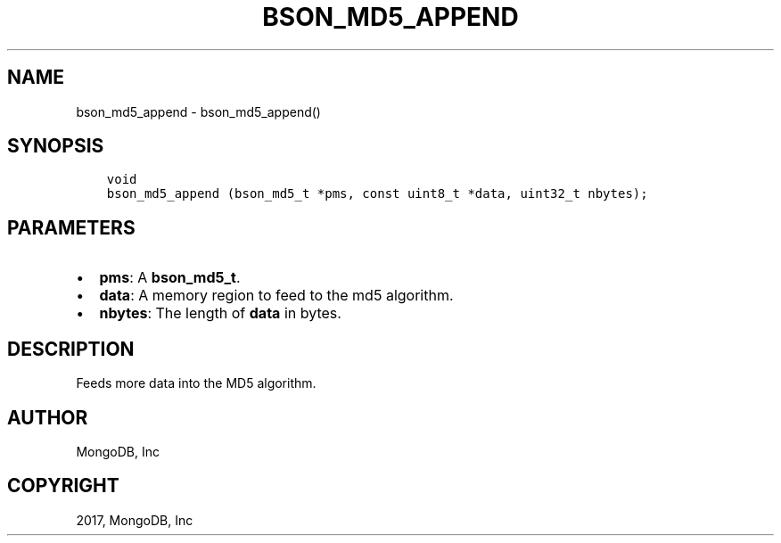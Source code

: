 .\" Man page generated from reStructuredText.
.
.TH "BSON_MD5_APPEND" "3" "Oct 11, 2017" "1.8.1" "Libbson"
.SH NAME
bson_md5_append \- bson_md5_append()
.
.nr rst2man-indent-level 0
.
.de1 rstReportMargin
\\$1 \\n[an-margin]
level \\n[rst2man-indent-level]
level margin: \\n[rst2man-indent\\n[rst2man-indent-level]]
-
\\n[rst2man-indent0]
\\n[rst2man-indent1]
\\n[rst2man-indent2]
..
.de1 INDENT
.\" .rstReportMargin pre:
. RS \\$1
. nr rst2man-indent\\n[rst2man-indent-level] \\n[an-margin]
. nr rst2man-indent-level +1
.\" .rstReportMargin post:
..
.de UNINDENT
. RE
.\" indent \\n[an-margin]
.\" old: \\n[rst2man-indent\\n[rst2man-indent-level]]
.nr rst2man-indent-level -1
.\" new: \\n[rst2man-indent\\n[rst2man-indent-level]]
.in \\n[rst2man-indent\\n[rst2man-indent-level]]u
..
.SH SYNOPSIS
.INDENT 0.0
.INDENT 3.5
.sp
.nf
.ft C
void
bson_md5_append (bson_md5_t *pms, const uint8_t *data, uint32_t nbytes);
.ft P
.fi
.UNINDENT
.UNINDENT
.SH PARAMETERS
.INDENT 0.0
.IP \(bu 2
\fBpms\fP: A \fBbson_md5_t\fP\&.
.IP \(bu 2
\fBdata\fP: A memory region to feed to the md5 algorithm.
.IP \(bu 2
\fBnbytes\fP: The length of \fBdata\fP in bytes.
.UNINDENT
.SH DESCRIPTION
.sp
Feeds more data into the MD5 algorithm.
.SH AUTHOR
MongoDB, Inc
.SH COPYRIGHT
2017, MongoDB, Inc
.\" Generated by docutils manpage writer.
.
